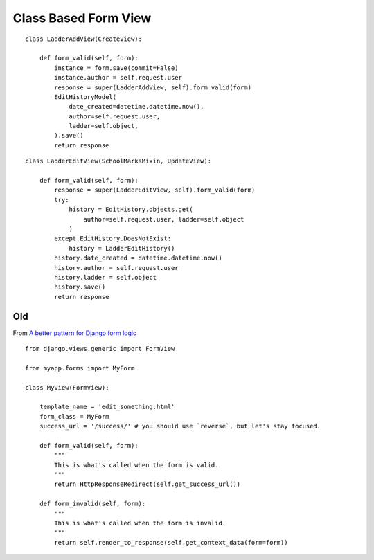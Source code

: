 Class Based Form View
*********************

.. highlight:: python

::

  class LadderAddView(CreateView):

      def form_valid(self, form):
          instance = form.save(commit=False)
          instance.author = self.request.user
          response = super(LadderAddView, self).form_valid(form)
          EditHistoryModel(
              date_created=datetime.datetime.now(),
              author=self.request.user,
              ladder=self.object,
          ).save()
          return response

::

  class LadderEditView(SchoolMarksMixin, UpdateView):

      def form_valid(self, form):
          response = super(LadderEditView, self).form_valid(form)
          try:
              history = EditHistory.objects.get(
                  author=self.request.user, ladder=self.object
              )
          except EditHistory.DoesNotExist:
              history = LadderEditHistory()
          history.date_created = datetime.datetime.now()
          history.author = self.request.user
          history.ladder = self.object
          history.save()
          return response

Old
===

From `A better pattern for Django form logic`_

::

  from django.views.generic import FormView

  from myapp.forms import MyForm

  class MyView(FormView):

      template_name = 'edit_something.html'
      form_class = MyForm
      success_url = '/success/' # you should use `reverse`, but let's stay focused.

      def form_valid(self, form):
          """
          This is what's called when the form is valid.
          """
          return HttpResponseRedirect(self.get_success_url())

      def form_invalid(self, form):
          """
          This is what's called when the form is invalid.
          """
          return self.render_to_response(self.get_context_data(form=form))


.. _`A better pattern for Django form logic`: http://stackoverflow.com/questions/5871673/a-better-pattern-for-django-form-logic
